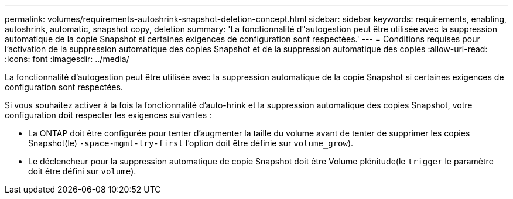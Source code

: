 ---
permalink: volumes/requirements-autoshrink-snapshot-deletion-concept.html 
sidebar: sidebar 
keywords: requirements, enabling, autoshrink, automatic, snapshot copy, deletion 
summary: 'La fonctionnalité d"autogestion peut être utilisée avec la suppression automatique de la copie Snapshot si certaines exigences de configuration sont respectées.' 
---
= Conditions requises pour l'activation de la suppression automatique des copies Snapshot et de la suppression automatique des copies
:allow-uri-read: 
:icons: font
:imagesdir: ../media/


[role="lead"]
La fonctionnalité d'autogestion peut être utilisée avec la suppression automatique de la copie Snapshot si certaines exigences de configuration sont respectées.

Si vous souhaitez activer à la fois la fonctionnalité d'auto-hrink et la suppression automatique des copies Snapshot, votre configuration doit respecter les exigences suivantes :

* La ONTAP doit être configurée pour tenter d'augmenter la taille du volume avant de tenter de supprimer les copies Snapshot(le) `-space-mgmt-try-first` l'option doit être définie sur `volume_grow`).
* Le déclencheur pour la suppression automatique de copie Snapshot doit être Volume plénitude(le `trigger` le paramètre doit être défini sur `volume`).

